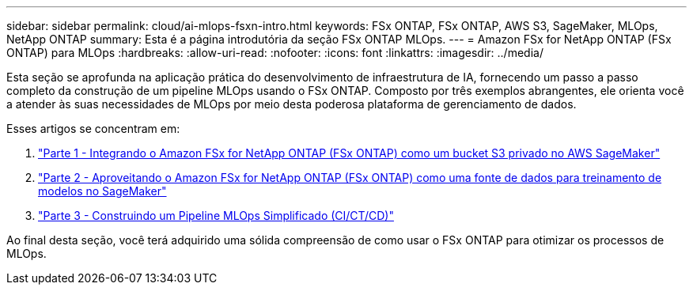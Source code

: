 ---
sidebar: sidebar 
permalink: cloud/ai-mlops-fsxn-intro.html 
keywords: FSx ONTAP, FSx ONTAP, AWS S3, SageMaker, MLOps, NetApp ONTAP 
summary: Esta é a página introdutória da seção FSx ONTAP MLOps. 
---
= Amazon FSx for NetApp ONTAP (FSx ONTAP) para MLOps
:hardbreaks:
:allow-uri-read: 
:nofooter: 
:icons: font
:linkattrs: 
:imagesdir: ../media/


[role="lead"]
Esta seção se aprofunda na aplicação prática do desenvolvimento de infraestrutura de IA, fornecendo um passo a passo completo da construção de um pipeline MLOps usando o FSx ONTAP.  Composto por três exemplos abrangentes, ele orienta você a atender às suas necessidades de MLOps por meio desta poderosa plataforma de gerenciamento de dados.

Esses artigos se concentram em:

. link:ai-mlops-fsxn-s3.html["Parte 1 - Integrando o Amazon FSx for NetApp ONTAP (FSx ONTAP) como um bucket S3 privado no AWS SageMaker"]
. link:ai-mlops-fsxn-sagemaker.html["Parte 2 - Aproveitando o Amazon FSx for NetApp ONTAP (FSx ONTAP) como uma fonte de dados para treinamento de modelos no SageMaker"]
. link:ai-mlops-fsxn-cictcd.html["Parte 3 - Construindo um Pipeline MLOps Simplificado (CI/CT/CD)"]


Ao final desta seção, você terá adquirido uma sólida compreensão de como usar o FSx ONTAP para otimizar os processos de MLOps.
